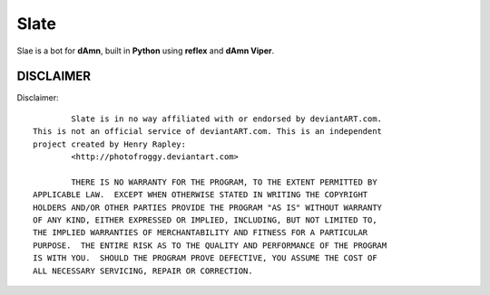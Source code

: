 ==========
Slate
==========

Slae is a bot for **dAmn**, built in **Python** using **reflex** and
**dAmn Viper**.

----------
DISCLAIMER
----------

Disclaimer::

		Slate is in no way affiliated with or endorsed by deviantART.com.
	This is not an official service of deviantART.com. This is an independent
	project created by Henry Rapley:
		<http://photofroggy.deviantart.com>
	
		THERE IS NO WARRANTY FOR THE PROGRAM, TO THE EXTENT PERMITTED BY
	APPLICABLE LAW.  EXCEPT WHEN OTHERWISE STATED IN WRITING THE COPYRIGHT
	HOLDERS AND/OR OTHER PARTIES PROVIDE THE PROGRAM "AS IS" WITHOUT WARRANTY
	OF ANY KIND, EITHER EXPRESSED OR IMPLIED, INCLUDING, BUT NOT LIMITED TO,
	THE IMPLIED WARRANTIES OF MERCHANTABILITY AND FITNESS FOR A PARTICULAR
	PURPOSE.  THE ENTIRE RISK AS TO THE QUALITY AND PERFORMANCE OF THE PROGRAM
	IS WITH YOU.  SHOULD THE PROGRAM PROVE DEFECTIVE, YOU ASSUME THE COST OF
	ALL NECESSARY SERVICING, REPAIR OR CORRECTION.

